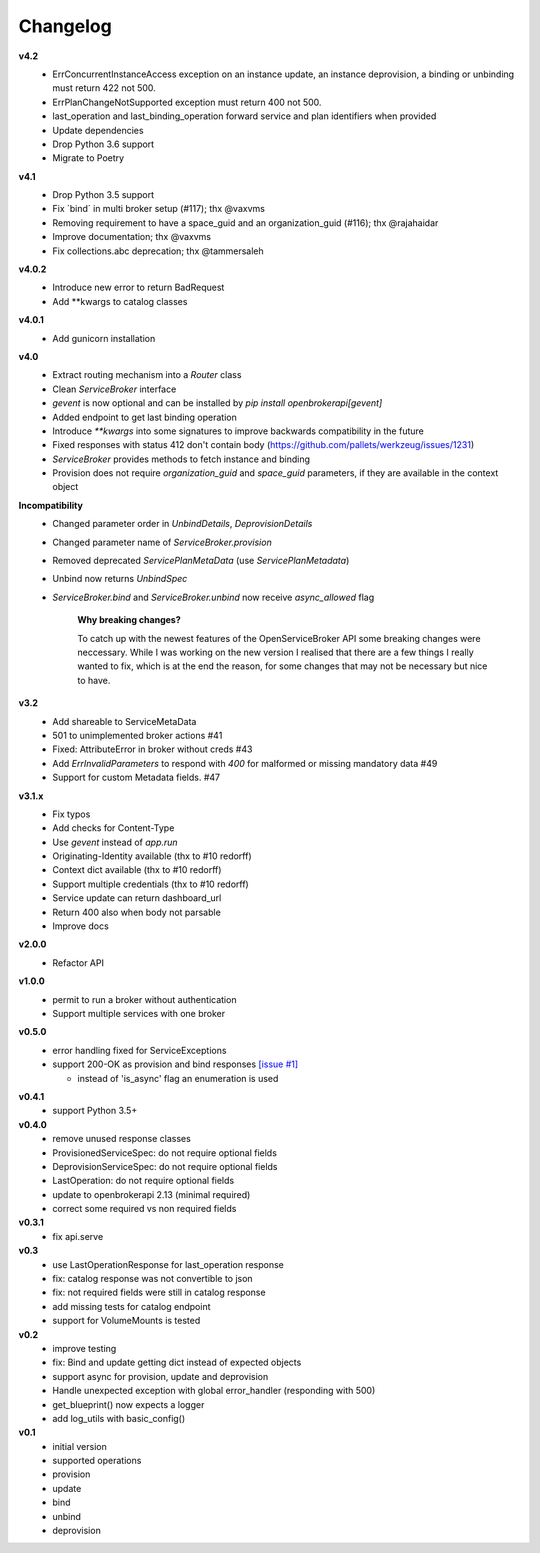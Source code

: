 Changelog
=============

**v4.2**
  - ErrConcurrentInstanceAccess exception on an instance update, an instance deprovision, a binding or unbinding must return 422 not 500.
  - ErrPlanChangeNotSupported exception must return 400 not 500.
  - last_operation and last_binding_operation forward service and plan identifiers when provided

  - Update dependencies
  - Drop Python 3.6 support
  - Migrate to Poetry

**v4.1**
  - Drop Python 3.5 support
  - Fix ´bind´ in multi broker setup (#117); thx @vaxvms
  - Removing requirement to have a space_guid and an organization_guid (#116); thx @rajahaidar
  - Improve documentation; thx @vaxvms
  - Fix collections.abc deprecation; thx @tammersaleh

**v4.0.2**
  - Introduce new error to return BadRequest
  - Add **kwargs to catalog classes

**v4.0.1**
  - Add gunicorn installation

**v4.0**
  - Extract routing mechanism into a `Router` class
  - Clean `ServiceBroker` interface
  - `gevent` is now optional and can be installed by `pip install openbrokerapi[gevent]`
  - Added endpoint to get last binding operation
  - Introduce `**kwargs` into some signatures to improve backwards compatibility in the future
  - Fixed responses with status 412 don't contain body (https://github.com/pallets/werkzeug/issues/1231)
  - `ServiceBroker` provides methods to fetch instance and binding
  - Provision does not require `organization_guid` and `space_guid` parameters, if they are available in the context object

**Incompatibility**
  - Changed parameter order in `UnbindDetails`, `DeprovisionDetails`
  - Changed parameter name of `ServiceBroker.provision`
  - Removed deprecated `ServicePlanMetaData` (use `ServicePlanMetadata`)
  - Unbind now returns `UnbindSpec`
  - `ServiceBroker.bind` and `ServiceBroker.unbind` now receive `async_allowed` flag

        **Why breaking changes?**

        To catch up with the newest features of the OpenServiceBroker API some breaking changes were neccessary.
        While I was working on the new version I realised that there are a few things I really wanted to fix, which is at the end the reason, for some changes that may not be necessary but nice to have.

**v3.2**
  - Add shareable to ServiceMetaData
  - 501 to unimplemented broker actions  #41
  - Fixed: AttributeError in broker without creds #43
  - Add `ErrInvalidParameters` to respond with `400` for malformed or missing mandatory data #49
  - Support for custom Metadata fields. #47

**v3.1.x**
  - Fix typos
  - Add checks for Content-Type
  - Use `gevent` instead of `app.run`
  - Originating-Identity available (thx to #10 redorff)
  - Context dict available (thx to #10 redorff)
  - Support multiple credentials (thx to #10 redorff)
  - Service update can return dashboard_url
  - Return 400 also when body not parsable
  - Improve docs

**v2.0.0**
  - Refactor API

**v1.0.0**
  - permit to run a broker without authentication
  - Support multiple services with one broker

**v0.5.0**
  - error handling fixed for ServiceExceptions
  - support 200-OK as provision and bind responses `[issue #1]`_

    - instead of 'is_async' flag an enumeration is used

.. _[issue #1]: https://github.com/eruvanos/openbrokerapi/issues/1

**v0.4.1**
  - support Python 3.5+

**v0.4.0**
  - remove unused response classes
  - ProvisionedServiceSpec: do not require optional fields
  - DeprovisionServiceSpec: do not require optional fields
  - LastOperation: do not require optional fields
  - update to openbrokerapi 2.13 (minimal required)
  - correct some required vs non required fields

**v0.3.1**
  - fix api.serve

**v0.3**
  - use LastOperationResponse for last\_operation response
  - fix: catalog response was not convertible to json
  - fix: not required fields were still in catalog response
  - add missing tests for catalog endpoint
  - support for VolumeMounts is tested

**v0.2**
  - improve testing
  - fix: Bind and update getting dict instead of expected objects
  - support async for provision, update and deprovision
  - Handle unexpected exception with global error\_handler (responding
    with 500)
  - get\_blueprint() now expects a logger
  - add log\_utils with basic\_config()

**v0.1**
    -  initial version
    -  supported operations
    -  provision
    -  update
    -  bind
    -  unbind
    -  deprovision
